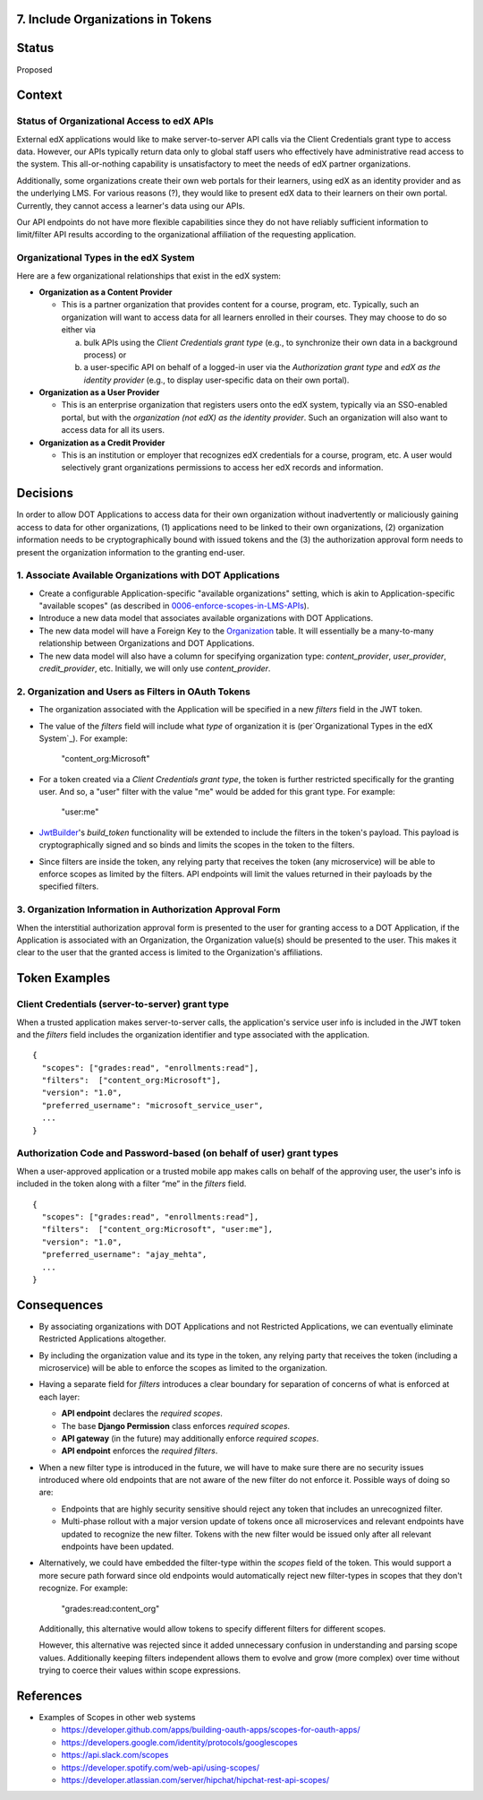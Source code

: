 7. Include Organizations in Tokens
----------------------------------

Status
------

Proposed

Context
-------

Status of Organizational Access to edX APIs
~~~~~~~~~~~~~~~~~~~~~~~~~~~~~~~~~~~~~~~~~~~

External edX applications would like to make server-to-server API
calls via the Client Credentials grant type to access data. However,
our APIs typically return data only to global staff users who
effectively have administrative read access to the system. This
all-or-nothing capability is unsatisfactory to meet the needs of
edX partner organizations.

Additionally, some organizations create their own web portals for
their learners, using edX as an identity provider and as the underlying
LMS. For various reasons (?), they would like to present edX data to
their learners on their own portal. Currently, they cannot access a
learner's data using our APIs.

Our API endpoints do not have more flexible capabilities since they
do not have reliably sufficient information to limit/filter API results
according to the organizational affiliation of the requesting application.

Organizational Types in the edX System
~~~~~~~~~~~~~~~~~~~~~~~~~~~~~~~~~~~~~~

Here are a few organizational relationships that exist in the edX system:

* **Organization as a Content Provider**

  * This is a partner organization that provides content for a course,
    program, etc. Typically, such an organization will want to access
    data for all learners enrolled in their courses. They may choose to
    do so either via

    a. bulk APIs using the *Client Credentials grant type* (e.g., to
       synchronize their own data in a background process) or 

    b. a user-specific API on behalf of a logged-in user via the 
       *Authorization grant type* and *edX as the identity provider*
       (e.g., to display user-specific data on their own portal).

* **Organization as a User Provider**

  * This is an enterprise organization that registers users onto the
    edX system, typically via an SSO-enabled portal, but with the
    *organization (not edX) as the identity provider*. Such an
    organization will also want to access data for all its users.

* **Organization as a Credit Provider**

  * This is an institution or employer that recognizes edX credentials for
    a course, program, etc. A user would selectively grant organizations
    permissions to access her edX records and information.

Decisions
---------

In order to allow DOT Applications to access data for their own organization
without inadvertently or maliciously gaining access to data for other
organizations, (1) applications need to be linked to their own organizations,
(2) organization information needs to be cryptographically bound with
issued tokens and the (3) the authorization approval form needs to present the
organization information to the granting end-user.

1. Associate Available Organizations with DOT Applications
~~~~~~~~~~~~~~~~~~~~~~~~~~~~~~~~~~~~~~~~~~~~~~~~~~~~~~~~~~

* Create a configurable Application-specific "available organizations"
  setting, which is akin to Application-specific "available scopes"
  (as described in 0006-enforce-scopes-in-LMS-APIs_).

* Introduce a new data model that associates available organizations
  with DOT Applications.

* The new data model will have a Foreign Key to the Organization_ table.
  It will essentially be a many-to-many relationship between Organizations
  and DOT Applications.

* The new data model will also have a column for specifying organization
  type: *content_provider*, *user_provider*, *credit_provider*, etc.
  Initially, we will only use *content_provider*.

2. Organization and Users as Filters in OAuth Tokens
~~~~~~~~~~~~~~~~~~~~~~~~~~~~~~~~~~~~~~~~~~~~~~~~~~~~

* The organization associated with the Application will be specified
  in a new *filters* field in the JWT token.

* The value of the *filters* field will include what *type* of organization
  it is (per`Organizational Types in the edX System`_).  For example:

    "content_org:Microsoft"

* For a token created via a *Client Credentials grant type*, the token
  is further restricted specifically for the granting user.  And so, a
  "user" filter with the value "me" would be added for this grant type.
  For example:

    "user:me"

* JwtBuilder_'s *build_token* functionality will be extended to include
  the filters in the token's payload. This payload is
  cryptographically signed and so binds and limits the scopes in the
  token to the filters.

* Since filters are inside the token, any relying party
  that receives the token (any microservice) will be able to
  enforce scopes as limited by the filters. API endpoints will limit the
  values returned in their payloads by the specified filters.

.. _0006-enforce-scopes-in-LMS-APIs: 0006-enforce-scopes-in-LMS-APIs.rst
.. _Organization: https://github.com/edx/edx-organizations/blob/fa137881be9b7d330062bc32655a00c68635cfed/organizations/models.py#L14
.. _JwtBuilder: https://github.com/edx/edx-platform/blob/d3d64970c36f36a96d684571ec5b48ed645618d8/openedx/core/lib/token_utils.py#L15

3. Organization Information in Authorization Approval Form
~~~~~~~~~~~~~~~~~~~~~~~~~~~~~~~~~~~~~~~~~~~~~~~~~~~~~~~~~~

When the interstitial authorization approval form is presented to the
user for granting access to a DOT Application, if the Application is
associated with an Organization, the Organization value(s) should be
presented to the user. This makes it clear to the user that the
granted access is limited to the Organization's affiliations.

Token Examples
--------------

Client Credentials (server-to-server) grant type
~~~~~~~~~~~~~~~~~~~~~~~~~~~~~~~~~~~~~~~~~~~~~~~~

When a trusted application makes server-to-server calls, the application's 
service user info is included in the JWT token and the *filters* field 
includes the organization identifier and type associated with the application.

::

  {
    "scopes": ["grades:read", "enrollments:read"],
    "filters":  ["content_org:Microsoft"],
    "version": "1.0",
    "preferred_username": "microsoft_service_user",
    ...
  }

Authorization Code and Password-based (on behalf of user) grant types
~~~~~~~~~~~~~~~~~~~~~~~~~~~~~~~~~~~~~~~~~~~~~~~~~~~~~~~~~~~~~~~~~~~~~

When a user-approved application or a trusted mobile app makes calls on behalf
of the approving user, the user's info is included in the token along with a
filter “me” in the *filters* field.

::

  {
    "scopes": ["grades:read", "enrollments:read"],
    "filters":  ["content_org:Microsoft", "user:me"],
    "version": "1.0",
    "preferred_username": "ajay_mehta",
    ...
  } 

Consequences
------------

* By associating organizations with DOT Applications and not Restricted
  Applications, we can eventually eliminate Restricted Applications
  altogether.

* By including the organization value and its type in the token, any relying party
  that receives the token (including a microservice) will be able to
  enforce the scopes as limited to the organization.

* Having a separate field for *filters* introduces a clear boundary for
  separation of concerns of what is enforced at each layer:

  * **API endpoint** declares the *required scopes*.
  * The base **Django Permission** class enforces *required scopes*.
  * **API gateway** (in the future) may additionally enforce *required scopes*.
  * **API endpoint** enforces the *required filters*.

* When a new filter type is introduced in the future, we will have to
  make sure there are no security issues introduced where old endpoints
  that are not aware of the new filter do not enforce it.  Possible
  ways of doing so are:
 
  * Endpoints that are highly security sensitive should reject any
    token that includes an unrecognized filter.

  * Multi-phase rollout with a major version update of tokens once all
    microservices and relevant endpoints have updated to recognize the new
    filter. Tokens with the new filter would be issued only after all relevant
    endpoints have been updated.

* Alternatively, we could have embedded the filter-type within the *scopes*
  field of the token. This would support a more secure path forward since
  old endpoints would automatically reject new filter-types in scopes that
  they don't recognize. For example:

    "grades:read:content_org"
  
  Additionally, this alternative would allow tokens to specify different filters
  for different scopes.

  However, this alternative was rejected since it added unnecessary confusion
  in understanding and parsing scope values. Additionally keeping filters
  independent allows them to evolve and grow (more complex) over time without
  trying to coerce their values within scope expressions.

References
----------

* Examples of Scopes in other web systems

  * https://developer.github.com/apps/building-oauth-apps/scopes-for-oauth-apps/
  * https://developers.google.com/identity/protocols/googlescopes
  * https://api.slack.com/scopes
  * https://developer.spotify.com/web-api/using-scopes/
  * https://developer.atlassian.com/server/hipchat/hipchat-rest-api-scopes/
